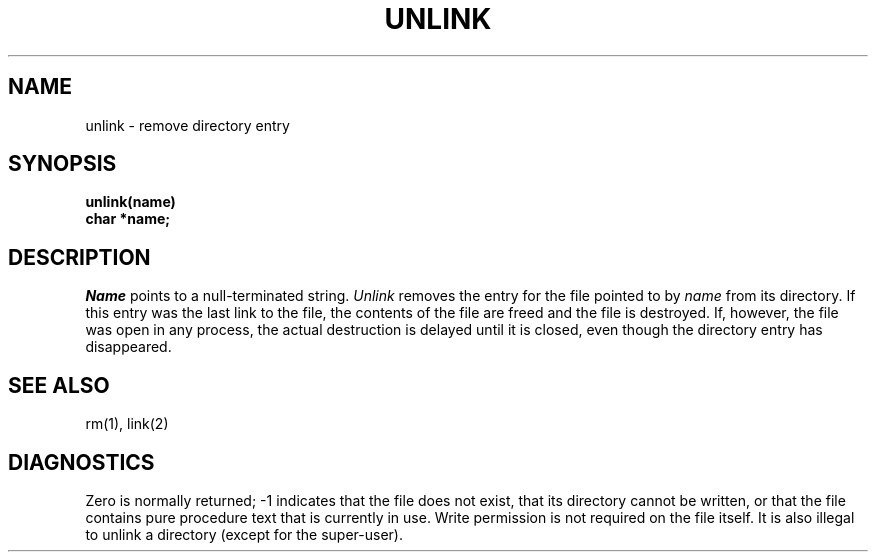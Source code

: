 .ig
	@(#)unlink.2	1.2	6/30/83
	@(#)Copyright (C) 1983 by National Semiconductor Corp.
..
.TH UNLINK 2 
.SH NAME
unlink \- remove directory entry
.SH SYNOPSIS
.nf
.B unlink(name)
.B char *name;
.fi
.SH DESCRIPTION
.I Name
points to a null-terminated string.
.I Unlink
removes the entry for the file pointed to by
.I name
from its directory.
If this entry was the last link to the file,
the contents of the file are freed and the file is destroyed.
If, however, the file was open in any process, the actual
destruction is delayed until it is closed, even though
the directory entry has disappeared.
.SH "SEE ALSO"
rm(1), link(2)
.SH DIAGNOSTICS
Zero is normally returned;
\-1 indicates that the file does not
exist, that its directory cannot be written,
or that the file contains pure procedure text
that is currently in use.
Write permission is not required on the file itself.
It is also illegal to unlink a directory
(except for the super-user).
